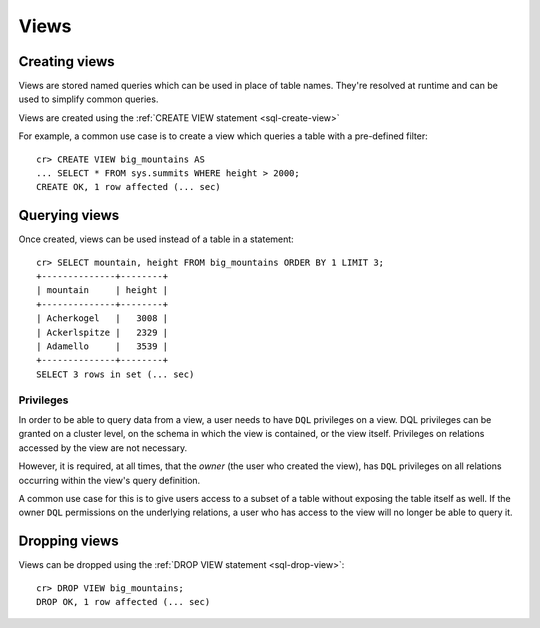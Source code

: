 .. _ddl-views:

=====
Views
=====


.. _views-create:

Creating views
==============

Views are stored named queries which can be used in place of table names.
They're resolved at runtime and can be used to simplify common queries.

Views are created using the :ref:`CREATE VIEW statement <sql-create-view>`

For example, a common use case is to create a view which queries a table with a
pre-defined filter::

    cr> CREATE VIEW big_mountains AS
    ... SELECT * FROM sys.summits WHERE height > 2000;
    CREATE OK, 1 row affected (... sec)


.. _views-query:

Querying views
==============

Once created, views can be used instead of a table in a statement::

    cr> SELECT mountain, height FROM big_mountains ORDER BY 1 LIMIT 3;
    +--------------+--------+
    | mountain     | height |
    +--------------+--------+
    | Acherkogel   |   3008 |
    | Ackerlspitze |   2329 |
    | Adamello     |   3539 |
    +--------------+--------+
    SELECT 3 rows in set (... sec)


.. _views-privileges:

Privileges
----------

In order to be able to query data from a view, a user needs to have ``DQL``
privileges on a view. DQL privileges can be granted on a cluster level, on the
schema in which the view is contained, or the view itself. Privileges on
relations accessed by the view are not necessary.

However, it is required, at all times, that the *owner* (the user who created
the view), has ``DQL`` privileges on all relations occurring within the view's
query definition.

A common use case for this is to give users access to a subset of a table
without exposing the table itself as well. If the owner ``DQL`` permissions
on the underlying relations, a user who has access to the view will no longer
be able to query it.

.. SEEALSO::

    :ref:`Administration: Privileges <administration-privileges>`


.. _views-drop:

Dropping views
==============

Views can be dropped using the :ref:`DROP VIEW statement <sql-drop-view>`::

    cr> DROP VIEW big_mountains;
    DROP OK, 1 row affected (... sec)
